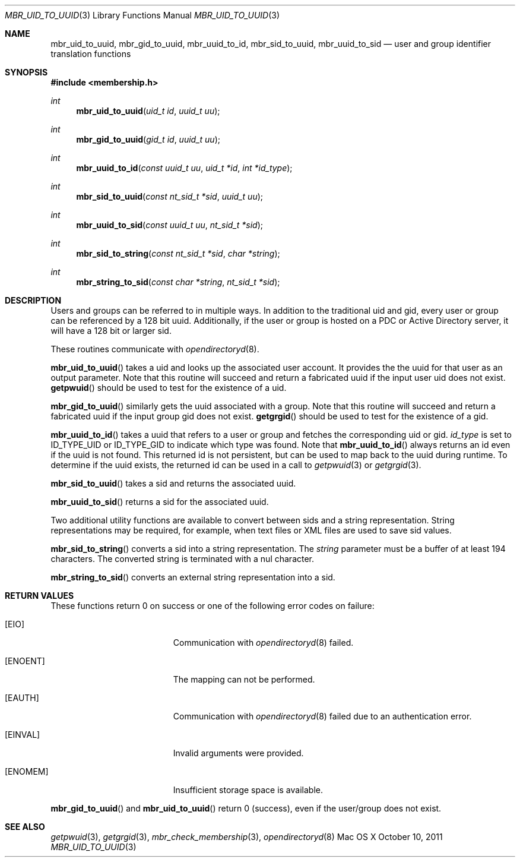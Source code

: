 .\" Copyright (c) 2005-2010 Apple Inc
.\" All rights reserved.
.\"
.\" Redistribution and use in source and binary forms, with or without
.\" modification, are permitted provided that the following conditions
.\" are met:
.\" 1. Redistributions of source code must retain the above copyright
.\"    notice, this list of conditions and the following disclaimer.
.\" 2. Redistributions in binary form must reproduce the above copyright
.\"    notice, this list of conditions and the following disclaimer in the
.\"    documentation and/or other materials provided with the distribution.
.\" 4. Neither the name of Apple Computer nor the names of its contributors
.\"    may be used to endorse or promote products derived from this software
.\"    without specific prior written permission.
.\"
.\" THIS SOFTWARE IS PROVIDED BY APPLE COMPUTER AND CONTRIBUTORS ``AS IS'' AND
.\" ANY EXPRESS OR IMPLIED WARRANTIES, INCLUDING, BUT NOT LIMITED TO, THE
.\" IMPLIED WARRANTIES OF MERCHANTABILITY AND FITNESS FOR A PARTICULAR PURPOSE
.\" ARE DISCLAIMED.  IN NO EVENT SHALL THE REGENTS OR CONTRIBUTORS BE LIABLE
.\" FOR ANY DIRECT, INDIRECT, INCIDENTAL, SPECIAL, EXEMPLARY, OR CONSEQUENTIAL
.\" DAMAGES (INCLUDING, BUT NOT LIMITED TO, PROCUREMENT OF SUBSTITUTE GOODS
.\" OR SERVICES; LOSS OF USE, DATA, OR PROFITS; OR BUSINESS INTERRUPTION)
.\" HOWEVER CAUSED AND ON ANY THEORY OF LIABILITY, WHETHER IN CONTRACT, STRICT
.\" LIABILITY, OR TORT (INCLUDING NEGLIGENCE OR OTHERWISE) ARISING IN ANY WAY
.\" OUT OF THE USE OF THIS SOFTWARE, EVEN IF ADVISED OF THE POSSIBILITY OF
.\" SUCH DAMAGE.
.\"
.\"
.Dd October 10, 2011
.Dt MBR_UID_TO_UUID 3
.Os "Mac OS X"
.Sh NAME
.Nm mbr_uid_to_uuid,
.Nm mbr_gid_to_uuid,
.Nm mbr_uuid_to_id,
.Nm mbr_sid_to_uuid,
.Nm mbr_uuid_to_sid
.Nd user and group identifier translation functions
.Sh SYNOPSIS
.In membership.h
.Ft int
.Fn mbr_uid_to_uuid "uid_t id" "uuid_t uu"
.Ft int
.Fn mbr_gid_to_uuid "gid_t id" "uuid_t uu"
.Ft int
.Fn mbr_uuid_to_id "const uuid_t uu" "uid_t *id" "int *id_type"
.Ft int
.Fn mbr_sid_to_uuid "const nt_sid_t *sid" "uuid_t uu"
.Ft int
.Fn mbr_uuid_to_sid "const uuid_t uu" "nt_sid_t *sid"
.Ft int
.Fn mbr_sid_to_string "const nt_sid_t *sid" "char *string"
.Ft int
.Fn mbr_string_to_sid "const char *string" "nt_sid_t *sid"
.Sh DESCRIPTION
Users and groups can be referred to in multiple ways.
In addition to the traditional uid and gid, 
every user or group can be referenced by a 128 bit uuid.
Additionally, if the user or group is hosted on a PDC
or Active Directory server, it will have a 128 bit or larger sid.
.Pp
These routines communicate with
.Xr opendirectoryd 8 .
.Pp
.Fn mbr_uid_to_uuid
takes a uid and looks up the associated user account.
It provides the the uuid for that user as an output parameter.
Note that this routine will succeed and return a fabricated uuid if the input user uid does not exist.
.Fn getpwuid
should be used to test for the existence of a uid.
.Pp
.Fn mbr_gid_to_uuid
similarly gets the uuid associated with a group.
Note that this routine will succeed and return a fabricated uuid if the input group gid does not exist.
.Fn getgrgid
should be used to test for the existence of a gid.
.Pp
.Fn mbr_uuid_to_id
takes a uuid that refers to a user or group and fetches the corresponding uid or gid.
.Fa id_type
is set to ID_TYPE_UID or ID_TYPE_GID to indicate which type was found.
Note that
.Fn mbr_uuid_to_id
always returns an id even if the uuid is not found.
This returned id is not persistent,
but can be used to map back to the uuid during runtime.
To determine if the uuid exists, the returned id can be used in a call to
.Xr getpwuid 3
or
.Xr getgrgid 3 .
.Pp
.Fn mbr_sid_to_uuid
takes a sid and returns the associated uuid.
.Pp
.Fn mbr_uuid_to_sid
returns a sid for the associated uuid.
.Pp
Two additional utility functions are available to convert between sids and a string representation.
String representations may be required, for example, when text files or XML files are used to save sid values.
.Pp
.Fn mbr_sid_to_string
converts a sid into a string representation.
The 
.Fa string
parameter must be a buffer of at least 194 characters.
The converted string is terminated with a nul character.
.Pp
.Fn mbr_string_to_sid
converts an external string representation into a sid.
.Sh RETURN VALUES
These functions return 0 on success or one of the following error codes on failure:
.Bl -tag -width Er
.It Bq Er EIO
Communication with
.Xr opendirectoryd 8
failed.
.It Bq Er ENOENT
The mapping can not be performed.
.It Bq Er EAUTH
Communication with
.Xr opendirectoryd 8
failed due to an authentication error.
.It Bq Er EINVAL
Invalid arguments were provided.
.It Bq Er ENOMEM
Insufficient storage space is available.
.El
.Pp
.Fn mbr_gid_to_uuid
and
.Fn mbr_uid_to_uuid
return 0 (success), even if the user/group does not exist.
.Sh SEE ALSO
.Xr getpwuid 3 ,
.Xr getgrgid 3 ,
.Xr mbr_check_membership 3 ,
.Xr opendirectoryd 8
